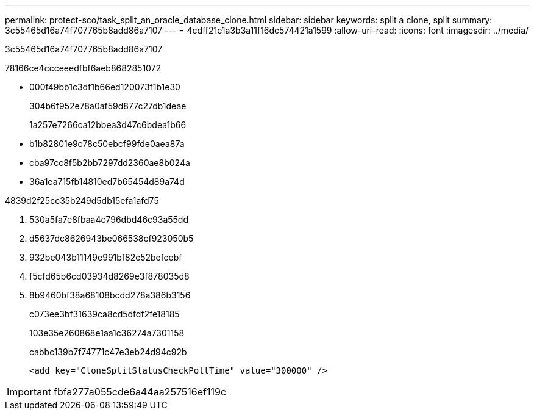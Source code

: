---
permalink: protect-sco/task_split_an_oracle_database_clone.html 
sidebar: sidebar 
keywords: split a clone, split 
summary: 3c55465d16a74f707765b8add86a7107 
---
= 4cdff21e1a3b3a11f16dc574421a1599
:allow-uri-read: 
:icons: font
:imagesdir: ../media/


[role="lead"]
3c55465d16a74f707765b8add86a7107

78166ce4ccceeedfbf6aeb8682851072

* 000f49bb1c3df1b66ed120073f1b1e30
+
304b6f952e78a0af59d877c27db1deae

+
1a257e7266ca12bbea3d47c6bdea1b66

* b1b82801e9c78c50ebcf99fde0aea87a
* cba97cc8f5b2bb7297dd2360ae8b024a
* 36a1ea715fb14810ed7b65454d89a74d


4839d2f25cc35b249d5db15efa1afd75

. 530a5fa7e8fbaa4c796dbd46c93a55dd
. d5637dc8626943be066538cf923050b5
. 932be043b11149e991bf82c52befcebf
. f5cfd65b6cd03934d8269e3f878035d8
. 8b9460bf38a68108bcdd278a386b3156
+
c073ee3bf31639ca8cd5dfdf2fe18185

+
103e35e260868e1aa1c36274a7301158

+
cabbc139b7f74771c47e3eb24d94c92b

+
[listing]
----
<add key="CloneSplitStatusCheckPollTime" value="300000" />
----



IMPORTANT: fbfa277a055cde6a44aa257516ef119c
